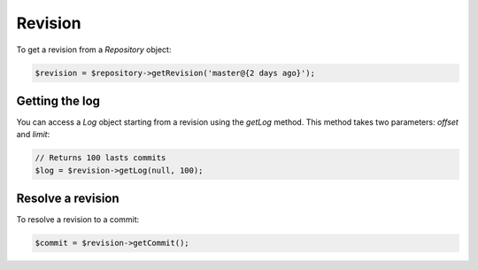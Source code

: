 Revision
========

To get a revision from a *Repository* object:

.. code-block:: php

    $revision = $repository->getRevision('master@{2 days ago}');

Getting the log
---------------

You can access a *Log* object starting from a revision using the *getLog*
method. This method takes two parameters: *offset* and *limit*:

.. code-block:: php

    // Returns 100 lasts commits
    $log = $revision->getLog(null, 100);

Resolve a revision
------------------

To resolve a revision to a commit:

.. code-block:: php

    $commit = $revision->getCommit();

